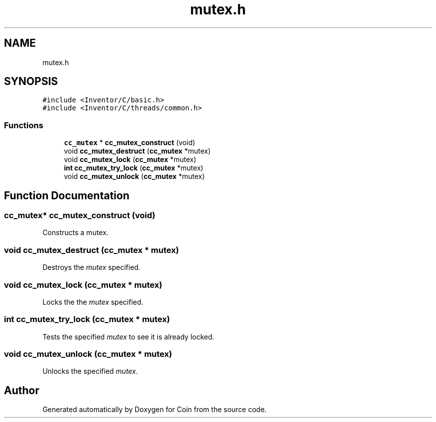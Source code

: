 .TH "mutex.h" 3 "Sun May 28 2017" "Version 4.0.0a" "Coin" \" -*- nroff -*-
.ad l
.nh
.SH NAME
mutex.h
.SH SYNOPSIS
.br
.PP
\fC#include <Inventor/C/basic\&.h>\fP
.br
\fC#include <Inventor/C/threads/common\&.h>\fP
.br

.SS "Functions"

.in +1c
.ti -1c
.RI "\fBcc_mutex\fP * \fBcc_mutex_construct\fP (void)"
.br
.ti -1c
.RI "void \fBcc_mutex_destruct\fP (\fBcc_mutex\fP *mutex)"
.br
.ti -1c
.RI "void \fBcc_mutex_lock\fP (\fBcc_mutex\fP *mutex)"
.br
.ti -1c
.RI "\fBint\fP \fBcc_mutex_try_lock\fP (\fBcc_mutex\fP *mutex)"
.br
.ti -1c
.RI "void \fBcc_mutex_unlock\fP (\fBcc_mutex\fP *mutex)"
.br
.in -1c
.SH "Function Documentation"
.PP 
.SS "\fBcc_mutex\fP* cc_mutex_construct (void)"
Constructs a mutex\&. 
.SS "void cc_mutex_destruct (\fBcc_mutex\fP * mutex)"
Destroys the \fImutex\fP specified\&. 
.SS "void cc_mutex_lock (\fBcc_mutex\fP * mutex)"
Locks the the \fImutex\fP specified\&. 
.SS "\fBint\fP cc_mutex_try_lock (\fBcc_mutex\fP * mutex)"
Tests the specified \fImutex\fP to see it is already locked\&. 
.SS "void cc_mutex_unlock (\fBcc_mutex\fP * mutex)"
Unlocks the specified \fImutex\fP\&. 
.SH "Author"
.PP 
Generated automatically by Doxygen for Coin from the source code\&.
